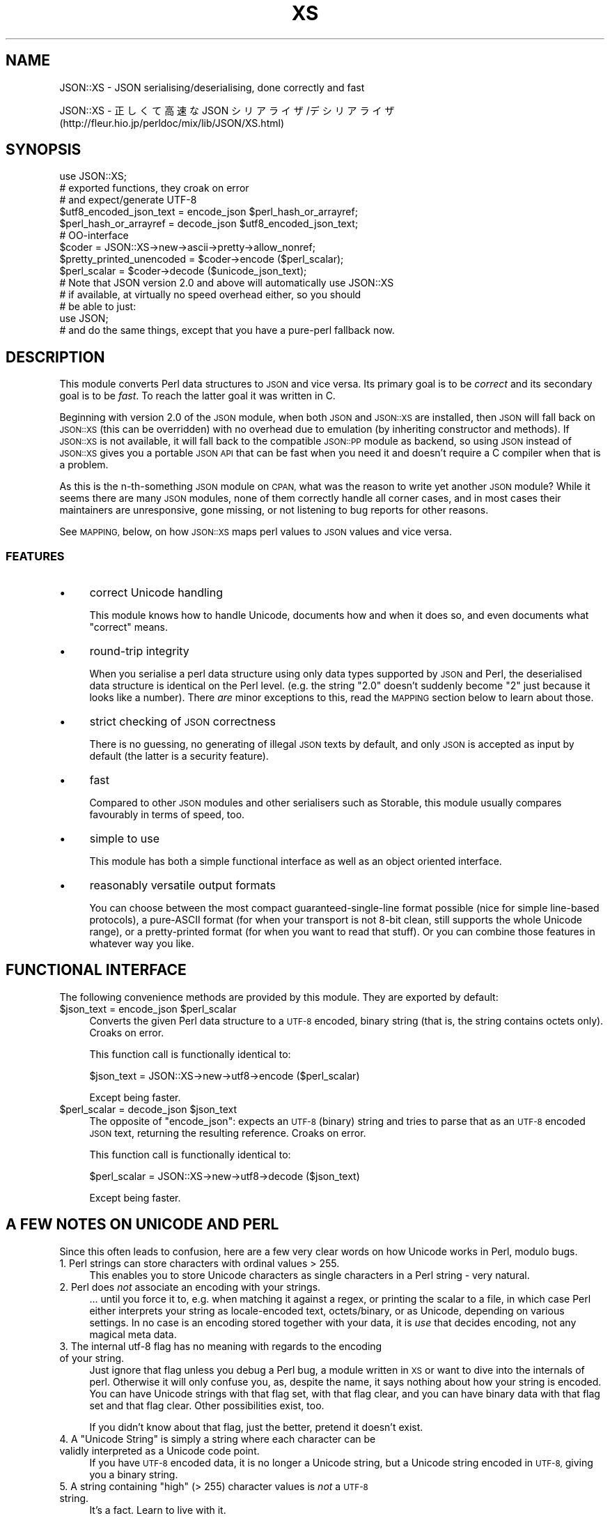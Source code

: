 .\" Automatically generated by Pod::Man 4.07 (Pod::Simple 3.32)
.\"
.\" Standard preamble:
.\" ========================================================================
.de Sp \" Vertical space (when we can't use .PP)
.if t .sp .5v
.if n .sp
..
.de Vb \" Begin verbatim text
.ft CW
.nf
.ne \\$1
..
.de Ve \" End verbatim text
.ft R
.fi
..
.\" Set up some character translations and predefined strings.  \*(-- will
.\" give an unbreakable dash, \*(PI will give pi, \*(L" will give a left
.\" double quote, and \*(R" will give a right double quote.  \*(C+ will
.\" give a nicer C++.  Capital omega is used to do unbreakable dashes and
.\" therefore won't be available.  \*(C` and \*(C' expand to `' in nroff,
.\" nothing in troff, for use with C<>.
.tr \(*W-
.ds C+ C\v'-.1v'\h'-1p'\s-2+\h'-1p'+\s0\v'.1v'\h'-1p'
.ie n \{\
.    ds -- \(*W-
.    ds PI pi
.    if (\n(.H=4u)&(1m=24u) .ds -- \(*W\h'-12u'\(*W\h'-12u'-\" diablo 10 pitch
.    if (\n(.H=4u)&(1m=20u) .ds -- \(*W\h'-12u'\(*W\h'-8u'-\"  diablo 12 pitch
.    ds L" ""
.    ds R" ""
.    ds C` ""
.    ds C' ""
'br\}
.el\{\
.    ds -- \|\(em\|
.    ds PI \(*p
.    ds L" ``
.    ds R" ''
.    ds C`
.    ds C'
'br\}
.\"
.\" Escape single quotes in literal strings from groff's Unicode transform.
.ie \n(.g .ds Aq \(aq
.el       .ds Aq '
.\"
.\" If the F register is >0, we'll generate index entries on stderr for
.\" titles (.TH), headers (.SH), subsections (.SS), items (.Ip), and index
.\" entries marked with X<> in POD.  Of course, you'll have to process the
.\" output yourself in some meaningful fashion.
.\"
.\" Avoid warning from groff about undefined register 'F'.
.de IX
..
.if !\nF .nr F 0
.if \nF>0 \{\
.    de IX
.    tm Index:\\$1\t\\n%\t"\\$2"
..
.    if !\nF==2 \{\
.        nr % 0
.        nr F 2
.    \}
.\}
.\" ========================================================================
.\"
.IX Title "XS 3pm"
.TH XS 3pm "2017-08-17" "perl v5.24.1" "User Contributed Perl Documentation"
.\" For nroff, turn off justification.  Always turn off hyphenation; it makes
.\" way too many mistakes in technical documents.
.if n .ad l
.nh
.SH "NAME"
JSON::XS \- JSON serialising/deserialising, done correctly and fast
.PP
JSON::XS \- 正しくて高速な JSON シリアライザ/デシリアライザ
           (http://fleur.hio.jp/perldoc/mix/lib/JSON/XS.html)
.SH "SYNOPSIS"
.IX Header "SYNOPSIS"
.Vb 1
\& use JSON::XS;
\&
\& # exported functions, they croak on error
\& # and expect/generate UTF\-8
\&
\& $utf8_encoded_json_text = encode_json $perl_hash_or_arrayref;
\& $perl_hash_or_arrayref  = decode_json $utf8_encoded_json_text;
\&
\& # OO\-interface
\&
\& $coder = JSON::XS\->new\->ascii\->pretty\->allow_nonref;
\& $pretty_printed_unencoded = $coder\->encode ($perl_scalar);
\& $perl_scalar = $coder\->decode ($unicode_json_text);
\&
\& # Note that JSON version 2.0 and above will automatically use JSON::XS
\& # if available, at virtually no speed overhead either, so you should
\& # be able to just:
\& 
\& use JSON;
\&
\& # and do the same things, except that you have a pure\-perl fallback now.
.Ve
.SH "DESCRIPTION"
.IX Header "DESCRIPTION"
This module converts Perl data structures to \s-1JSON\s0 and vice versa. Its
primary goal is to be \fIcorrect\fR and its secondary goal is to be
\&\fIfast\fR. To reach the latter goal it was written in C.
.PP
Beginning with version 2.0 of the \s-1JSON\s0 module, when both \s-1JSON\s0 and
\&\s-1JSON::XS\s0 are installed, then \s-1JSON\s0 will fall back on \s-1JSON::XS \s0(this can be
overridden) with no overhead due to emulation (by inheriting constructor
and methods). If \s-1JSON::XS\s0 is not available, it will fall back to the
compatible \s-1JSON::PP\s0 module as backend, so using \s-1JSON\s0 instead of \s-1JSON::XS\s0
gives you a portable \s-1JSON API\s0 that can be fast when you need it and
doesn't require a C compiler when that is a problem.
.PP
As this is the n\-th-something \s-1JSON\s0 module on \s-1CPAN,\s0 what was the reason
to write yet another \s-1JSON\s0 module? While it seems there are many \s-1JSON\s0
modules, none of them correctly handle all corner cases, and in most cases
their maintainers are unresponsive, gone missing, or not listening to bug
reports for other reasons.
.PP
See \s-1MAPPING,\s0 below, on how \s-1JSON::XS\s0 maps perl values to \s-1JSON\s0 values and
vice versa.
.SS "\s-1FEATURES\s0"
.IX Subsection "FEATURES"
.IP "\(bu" 4
correct Unicode handling
.Sp
This module knows how to handle Unicode, documents how and when it does
so, and even documents what \*(L"correct\*(R" means.
.IP "\(bu" 4
round-trip integrity
.Sp
When you serialise a perl data structure using only data types supported
by \s-1JSON\s0 and Perl, the deserialised data structure is identical on the Perl
level. (e.g. the string \*(L"2.0\*(R" doesn't suddenly become \*(L"2\*(R" just because
it looks like a number). There \fIare\fR minor exceptions to this, read the
\&\s-1MAPPING\s0 section below to learn about those.
.IP "\(bu" 4
strict checking of \s-1JSON\s0 correctness
.Sp
There is no guessing, no generating of illegal \s-1JSON\s0 texts by default,
and only \s-1JSON\s0 is accepted as input by default (the latter is a security
feature).
.IP "\(bu" 4
fast
.Sp
Compared to other \s-1JSON\s0 modules and other serialisers such as Storable,
this module usually compares favourably in terms of speed, too.
.IP "\(bu" 4
simple to use
.Sp
This module has both a simple functional interface as well as an object
oriented interface.
.IP "\(bu" 4
reasonably versatile output formats
.Sp
You can choose between the most compact guaranteed-single-line format
possible (nice for simple line-based protocols), a pure-ASCII format
(for when your transport is not 8\-bit clean, still supports the whole
Unicode range), or a pretty-printed format (for when you want to read that
stuff). Or you can combine those features in whatever way you like.
.SH "FUNCTIONAL INTERFACE"
.IX Header "FUNCTIONAL INTERFACE"
The following convenience methods are provided by this module. They are
exported by default:
.ie n .IP "$json_text = encode_json $perl_scalar" 4
.el .IP "\f(CW$json_text\fR = encode_json \f(CW$perl_scalar\fR" 4
.IX Item "$json_text = encode_json $perl_scalar"
Converts the given Perl data structure to a \s-1UTF\-8\s0 encoded, binary string
(that is, the string contains octets only). Croaks on error.
.Sp
This function call is functionally identical to:
.Sp
.Vb 1
\&   $json_text = JSON::XS\->new\->utf8\->encode ($perl_scalar)
.Ve
.Sp
Except being faster.
.ie n .IP "$perl_scalar = decode_json $json_text" 4
.el .IP "\f(CW$perl_scalar\fR = decode_json \f(CW$json_text\fR" 4
.IX Item "$perl_scalar = decode_json $json_text"
The opposite of \f(CW\*(C`encode_json\*(C'\fR: expects an \s-1UTF\-8 \s0(binary) string and tries
to parse that as an \s-1UTF\-8\s0 encoded \s-1JSON\s0 text, returning the resulting
reference. Croaks on error.
.Sp
This function call is functionally identical to:
.Sp
.Vb 1
\&   $perl_scalar = JSON::XS\->new\->utf8\->decode ($json_text)
.Ve
.Sp
Except being faster.
.SH "A FEW NOTES ON UNICODE AND PERL"
.IX Header "A FEW NOTES ON UNICODE AND PERL"
Since this often leads to confusion, here are a few very clear words on
how Unicode works in Perl, modulo bugs.
.IP "1. Perl strings can store characters with ordinal values > 255." 4
.IX Item "1. Perl strings can store characters with ordinal values > 255."
This enables you to store Unicode characters as single characters in a
Perl string \- very natural.
.IP "2. Perl does \fInot\fR associate an encoding with your strings." 4
.IX Item "2. Perl does not associate an encoding with your strings."
\&... until you force it to, e.g. when matching it against a regex, or
printing the scalar to a file, in which case Perl either interprets your
string as locale-encoded text, octets/binary, or as Unicode, depending
on various settings. In no case is an encoding stored together with your
data, it is \fIuse\fR that decides encoding, not any magical meta data.
.IP "3. The internal utf\-8 flag has no meaning with regards to the encoding of your string." 4
.IX Item "3. The internal utf-8 flag has no meaning with regards to the encoding of your string."
Just ignore that flag unless you debug a Perl bug, a module written in
\&\s-1XS\s0 or want to dive into the internals of perl. Otherwise it will only
confuse you, as, despite the name, it says nothing about how your string
is encoded. You can have Unicode strings with that flag set, with that
flag clear, and you can have binary data with that flag set and that flag
clear. Other possibilities exist, too.
.Sp
If you didn't know about that flag, just the better, pretend it doesn't
exist.
.ie n .IP "4. A ""Unicode String"" is simply a string where each character can be validly interpreted as a Unicode code point." 4
.el .IP "4. A ``Unicode String'' is simply a string where each character can be validly interpreted as a Unicode code point." 4
.IX Item "4. A Unicode String is simply a string where each character can be validly interpreted as a Unicode code point."
If you have \s-1UTF\-8\s0 encoded data, it is no longer a Unicode string, but a
Unicode string encoded in \s-1UTF\-8,\s0 giving you a binary string.
.ie n .IP "5. A string containing ""high"" (> 255) character values is \fInot\fR a \s-1UTF\-8\s0 string." 4
.el .IP "5. A string containing ``high'' (> 255) character values is \fInot\fR a \s-1UTF\-8\s0 string." 4
.IX Item "5. A string containing high (> 255) character values is not a UTF-8 string."
It's a fact. Learn to live with it.
.PP
I hope this helps :)
.SH "OBJECT-ORIENTED INTERFACE"
.IX Header "OBJECT-ORIENTED INTERFACE"
The object oriented interface lets you configure your own encoding or
decoding style, within the limits of supported formats.
.ie n .IP "$json = new \s-1JSON::XS\s0" 4
.el .IP "\f(CW$json\fR = new \s-1JSON::XS\s0" 4
.IX Item "$json = new JSON::XS"
Creates a new \s-1JSON::XS\s0 object that can be used to de/encode \s-1JSON\s0
strings. All boolean flags described below are by default \fIdisabled\fR.
.Sp
The mutators for flags all return the \s-1JSON\s0 object again and thus calls can
be chained:
.Sp
.Vb 2
\&   my $json = JSON::XS\->new\->utf8\->space_after\->encode ({a => [1,2]})
\&   => {"a": [1, 2]}
.Ve
.ie n .IP "$json = $json\->ascii ([$enable])" 4
.el .IP "\f(CW$json\fR = \f(CW$json\fR\->ascii ([$enable])" 4
.IX Item "$json = $json->ascii ([$enable])"
.PD 0
.ie n .IP "$enabled = $json\->get_ascii" 4
.el .IP "\f(CW$enabled\fR = \f(CW$json\fR\->get_ascii" 4
.IX Item "$enabled = $json->get_ascii"
.PD
If \f(CW$enable\fR is true (or missing), then the \f(CW\*(C`encode\*(C'\fR method will not
generate characters outside the code range \f(CW0..127\fR (which is \s-1ASCII\s0). Any
Unicode characters outside that range will be escaped using either a
single \euXXXX (\s-1BMP\s0 characters) or a double \euHHHH\euLLLLL escape sequence,
as per \s-1RFC4627.\s0 The resulting encoded \s-1JSON\s0 text can be treated as a native
Unicode string, an ascii-encoded, latin1\-encoded or \s-1UTF\-8\s0 encoded string,
or any other superset of \s-1ASCII.\s0
.Sp
If \f(CW$enable\fR is false, then the \f(CW\*(C`encode\*(C'\fR method will not escape Unicode
characters unless required by the \s-1JSON\s0 syntax or other flags. This results
in a faster and more compact format.
.Sp
See also the section \fI\s-1ENCODING/CODESET FLAG NOTES\s0\fR later in this
document.
.Sp
The main use for this flag is to produce \s-1JSON\s0 texts that can be
transmitted over a 7\-bit channel, as the encoded \s-1JSON\s0 texts will not
contain any 8 bit characters.
.Sp
.Vb 2
\&  JSON::XS\->new\->ascii (1)\->encode ([chr 0x10401])
\&  => ["\eud801\eudc01"]
.Ve
.ie n .IP "$json = $json\->latin1 ([$enable])" 4
.el .IP "\f(CW$json\fR = \f(CW$json\fR\->latin1 ([$enable])" 4
.IX Item "$json = $json->latin1 ([$enable])"
.PD 0
.ie n .IP "$enabled = $json\->get_latin1" 4
.el .IP "\f(CW$enabled\fR = \f(CW$json\fR\->get_latin1" 4
.IX Item "$enabled = $json->get_latin1"
.PD
If \f(CW$enable\fR is true (or missing), then the \f(CW\*(C`encode\*(C'\fR method will encode
the resulting \s-1JSON\s0 text as latin1 (or iso\-8859\-1), escaping any characters
outside the code range \f(CW0..255\fR. The resulting string can be treated as a
latin1\-encoded \s-1JSON\s0 text or a native Unicode string. The \f(CW\*(C`decode\*(C'\fR method
will not be affected in any way by this flag, as \f(CW\*(C`decode\*(C'\fR by default
expects Unicode, which is a strict superset of latin1.
.Sp
If \f(CW$enable\fR is false, then the \f(CW\*(C`encode\*(C'\fR method will not escape Unicode
characters unless required by the \s-1JSON\s0 syntax or other flags.
.Sp
See also the section \fI\s-1ENCODING/CODESET FLAG NOTES\s0\fR later in this
document.
.Sp
The main use for this flag is efficiently encoding binary data as \s-1JSON\s0
text, as most octets will not be escaped, resulting in a smaller encoded
size. The disadvantage is that the resulting \s-1JSON\s0 text is encoded
in latin1 (and must correctly be treated as such when storing and
transferring), a rare encoding for \s-1JSON.\s0 It is therefore most useful when
you want to store data structures known to contain binary data efficiently
in files or databases, not when talking to other \s-1JSON\s0 encoders/decoders.
.Sp
.Vb 2
\&  JSON::XS\->new\->latin1\->encode (["\ex{89}\ex{abc}"]
\&  => ["\ex{89}\e\eu0abc"]    # (perl syntax, U+abc escaped, U+89 not)
.Ve
.ie n .IP "$json = $json\->utf8 ([$enable])" 4
.el .IP "\f(CW$json\fR = \f(CW$json\fR\->utf8 ([$enable])" 4
.IX Item "$json = $json->utf8 ([$enable])"
.PD 0
.ie n .IP "$enabled = $json\->get_utf8" 4
.el .IP "\f(CW$enabled\fR = \f(CW$json\fR\->get_utf8" 4
.IX Item "$enabled = $json->get_utf8"
.PD
If \f(CW$enable\fR is true (or missing), then the \f(CW\*(C`encode\*(C'\fR method will encode
the \s-1JSON\s0 result into \s-1UTF\-8,\s0 as required by many protocols, while the
\&\f(CW\*(C`decode\*(C'\fR method expects to be handled an UTF\-8\-encoded string.  Please
note that UTF\-8\-encoded strings do not contain any characters outside the
range \f(CW0..255\fR, they are thus useful for bytewise/binary I/O. In future
versions, enabling this option might enable autodetection of the \s-1UTF\-16\s0
and \s-1UTF\-32\s0 encoding families, as described in \s-1RFC4627.\s0
.Sp
If \f(CW$enable\fR is false, then the \f(CW\*(C`encode\*(C'\fR method will return the \s-1JSON\s0
string as a (non-encoded) Unicode string, while \f(CW\*(C`decode\*(C'\fR expects thus a
Unicode string.  Any decoding or encoding (e.g. to \s-1UTF\-8\s0 or \s-1UTF\-16\s0) needs
to be done yourself, e.g. using the Encode module.
.Sp
See also the section \fI\s-1ENCODING/CODESET FLAG NOTES\s0\fR later in this
document.
.Sp
Example, output UTF\-16BE\-encoded \s-1JSON:\s0
.Sp
.Vb 2
\&  use Encode;
\&  $jsontext = encode "UTF\-16BE", JSON::XS\->new\->encode ($object);
.Ve
.Sp
Example, decode UTF\-32LE\-encoded \s-1JSON:\s0
.Sp
.Vb 2
\&  use Encode;
\&  $object = JSON::XS\->new\->decode (decode "UTF\-32LE", $jsontext);
.Ve
.ie n .IP "$json = $json\->pretty ([$enable])" 4
.el .IP "\f(CW$json\fR = \f(CW$json\fR\->pretty ([$enable])" 4
.IX Item "$json = $json->pretty ([$enable])"
This enables (or disables) all of the \f(CW\*(C`indent\*(C'\fR, \f(CW\*(C`space_before\*(C'\fR and
\&\f(CW\*(C`space_after\*(C'\fR (and in the future possibly more) flags in one call to
generate the most readable (or most compact) form possible.
.Sp
Example, pretty-print some simple structure:
.Sp
.Vb 8
\&   my $json = JSON::XS\->new\->pretty(1)\->encode ({a => [1,2]})
\&   =>
\&   {
\&      "a" : [
\&         1,
\&         2
\&      ]
\&   }
.Ve
.ie n .IP "$json = $json\->indent ([$enable])" 4
.el .IP "\f(CW$json\fR = \f(CW$json\fR\->indent ([$enable])" 4
.IX Item "$json = $json->indent ([$enable])"
.PD 0
.ie n .IP "$enabled = $json\->get_indent" 4
.el .IP "\f(CW$enabled\fR = \f(CW$json\fR\->get_indent" 4
.IX Item "$enabled = $json->get_indent"
.PD
If \f(CW$enable\fR is true (or missing), then the \f(CW\*(C`encode\*(C'\fR method will use a multiline
format as output, putting every array member or object/hash key-value pair
into its own line, indenting them properly.
.Sp
If \f(CW$enable\fR is false, no newlines or indenting will be produced, and the
resulting \s-1JSON\s0 text is guaranteed not to contain any \f(CW\*(C`newlines\*(C'\fR.
.Sp
This setting has no effect when decoding \s-1JSON\s0 texts.
.ie n .IP "$json = $json\->space_before ([$enable])" 4
.el .IP "\f(CW$json\fR = \f(CW$json\fR\->space_before ([$enable])" 4
.IX Item "$json = $json->space_before ([$enable])"
.PD 0
.ie n .IP "$enabled = $json\->get_space_before" 4
.el .IP "\f(CW$enabled\fR = \f(CW$json\fR\->get_space_before" 4
.IX Item "$enabled = $json->get_space_before"
.PD
If \f(CW$enable\fR is true (or missing), then the \f(CW\*(C`encode\*(C'\fR method will add an extra
optional space before the \f(CW\*(C`:\*(C'\fR separating keys from values in \s-1JSON\s0 objects.
.Sp
If \f(CW$enable\fR is false, then the \f(CW\*(C`encode\*(C'\fR method will not add any extra
space at those places.
.Sp
This setting has no effect when decoding \s-1JSON\s0 texts. You will also
most likely combine this setting with \f(CW\*(C`space_after\*(C'\fR.
.Sp
Example, space_before enabled, space_after and indent disabled:
.Sp
.Vb 1
\&   {"key" :"value"}
.Ve
.ie n .IP "$json = $json\->space_after ([$enable])" 4
.el .IP "\f(CW$json\fR = \f(CW$json\fR\->space_after ([$enable])" 4
.IX Item "$json = $json->space_after ([$enable])"
.PD 0
.ie n .IP "$enabled = $json\->get_space_after" 4
.el .IP "\f(CW$enabled\fR = \f(CW$json\fR\->get_space_after" 4
.IX Item "$enabled = $json->get_space_after"
.PD
If \f(CW$enable\fR is true (or missing), then the \f(CW\*(C`encode\*(C'\fR method will add an extra
optional space after the \f(CW\*(C`:\*(C'\fR separating keys from values in \s-1JSON\s0 objects
and extra whitespace after the \f(CW\*(C`,\*(C'\fR separating key-value pairs and array
members.
.Sp
If \f(CW$enable\fR is false, then the \f(CW\*(C`encode\*(C'\fR method will not add any extra
space at those places.
.Sp
This setting has no effect when decoding \s-1JSON\s0 texts.
.Sp
Example, space_before and indent disabled, space_after enabled:
.Sp
.Vb 1
\&   {"key": "value"}
.Ve
.ie n .IP "$json = $json\->relaxed ([$enable])" 4
.el .IP "\f(CW$json\fR = \f(CW$json\fR\->relaxed ([$enable])" 4
.IX Item "$json = $json->relaxed ([$enable])"
.PD 0
.ie n .IP "$enabled = $json\->get_relaxed" 4
.el .IP "\f(CW$enabled\fR = \f(CW$json\fR\->get_relaxed" 4
.IX Item "$enabled = $json->get_relaxed"
.PD
If \f(CW$enable\fR is true (or missing), then \f(CW\*(C`decode\*(C'\fR will accept some
extensions to normal \s-1JSON\s0 syntax (see below). \f(CW\*(C`encode\*(C'\fR will not be
affected in anyway. \fIBe aware that this option makes you accept invalid
\&\s-1JSON\s0 texts as if they were valid!\fR. I suggest only to use this option to
parse application-specific files written by humans (configuration files,
resource files etc.)
.Sp
If \f(CW$enable\fR is false (the default), then \f(CW\*(C`decode\*(C'\fR will only accept
valid \s-1JSON\s0 texts.
.Sp
Currently accepted extensions are:
.RS 4
.IP "\(bu" 4
list items can have an end-comma
.Sp
\&\s-1JSON \s0\fIseparates\fR array elements and key-value pairs with commas. This
can be annoying if you write \s-1JSON\s0 texts manually and want to be able to
quickly append elements, so this extension accepts comma at the end of
such items not just between them:
.Sp
.Vb 8
\&   [
\&      1,
\&      2, <\- this comma not normally allowed
\&   ]
\&   {
\&      "k1": "v1",
\&      "k2": "v2", <\- this comma not normally allowed
\&   }
.Ve
.IP "\(bu" 4
shell-style '#'\-comments
.Sp
Whenever \s-1JSON\s0 allows whitespace, shell-style comments are additionally
allowed. They are terminated by the first carriage-return or line-feed
character, after which more white-space and comments are allowed.
.Sp
.Vb 4
\&  [
\&     1, # this comment not allowed in JSON
\&        # neither this one...
\&  ]
.Ve
.IP "\(bu" 4
literal \s-1ASCII TAB\s0 characters in strings
.Sp
Literal \s-1ASCII TAB\s0 characters are now allowed in strings (and treated as
\&\f(CW\*(C`\et\*(C'\fR).
.Sp
.Vb 4
\&  [
\&     "Hello\etWorld",
\&     "Hello<TAB>World", # literal <TAB> would not normally be allowed
\&  ]
.Ve
.RE
.RS 4
.RE
.ie n .IP "$json = $json\->canonical ([$enable])" 4
.el .IP "\f(CW$json\fR = \f(CW$json\fR\->canonical ([$enable])" 4
.IX Item "$json = $json->canonical ([$enable])"
.PD 0
.ie n .IP "$enabled = $json\->get_canonical" 4
.el .IP "\f(CW$enabled\fR = \f(CW$json\fR\->get_canonical" 4
.IX Item "$enabled = $json->get_canonical"
.PD
If \f(CW$enable\fR is true (or missing), then the \f(CW\*(C`encode\*(C'\fR method will output \s-1JSON\s0 objects
by sorting their keys. This is adding a comparatively high overhead.
.Sp
If \f(CW$enable\fR is false, then the \f(CW\*(C`encode\*(C'\fR method will output key-value
pairs in the order Perl stores them (which will likely change between runs
of the same script, and can change even within the same run from 5.18
onwards).
.Sp
This option is useful if you want the same data structure to be encoded as
the same \s-1JSON\s0 text (given the same overall settings). If it is disabled,
the same hash might be encoded differently even if contains the same data,
as key-value pairs have no inherent ordering in Perl.
.Sp
This setting has no effect when decoding \s-1JSON\s0 texts.
.Sp
This setting has currently no effect on tied hashes.
.ie n .IP "$json = $json\->allow_nonref ([$enable])" 4
.el .IP "\f(CW$json\fR = \f(CW$json\fR\->allow_nonref ([$enable])" 4
.IX Item "$json = $json->allow_nonref ([$enable])"
.PD 0
.ie n .IP "$enabled = $json\->get_allow_nonref" 4
.el .IP "\f(CW$enabled\fR = \f(CW$json\fR\->get_allow_nonref" 4
.IX Item "$enabled = $json->get_allow_nonref"
.PD
If \f(CW$enable\fR is true (or missing), then the \f(CW\*(C`encode\*(C'\fR method can convert a
non-reference into its corresponding string, number or null \s-1JSON\s0 value,
which is an extension to \s-1RFC4627.\s0 Likewise, \f(CW\*(C`decode\*(C'\fR will accept those \s-1JSON\s0
values instead of croaking.
.Sp
If \f(CW$enable\fR is false, then the \f(CW\*(C`encode\*(C'\fR method will croak if it isn't
passed an arrayref or hashref, as \s-1JSON\s0 texts must either be an object
or array. Likewise, \f(CW\*(C`decode\*(C'\fR will croak if given something that is not a
\&\s-1JSON\s0 object or array.
.Sp
Example, encode a Perl scalar as \s-1JSON\s0 value with enabled \f(CW\*(C`allow_nonref\*(C'\fR,
resulting in an invalid \s-1JSON\s0 text:
.Sp
.Vb 2
\&   JSON::XS\->new\->allow_nonref\->encode ("Hello, World!")
\&   => "Hello, World!"
.Ve
.ie n .IP "$json = $json\->allow_unknown ([$enable])" 4
.el .IP "\f(CW$json\fR = \f(CW$json\fR\->allow_unknown ([$enable])" 4
.IX Item "$json = $json->allow_unknown ([$enable])"
.PD 0
.ie n .IP "$enabled = $json\->get_allow_unknown" 4
.el .IP "\f(CW$enabled\fR = \f(CW$json\fR\->get_allow_unknown" 4
.IX Item "$enabled = $json->get_allow_unknown"
.PD
If \f(CW$enable\fR is true (or missing), then \f(CW\*(C`encode\*(C'\fR will \fInot\fR throw an
exception when it encounters values it cannot represent in \s-1JSON \s0(for
example, filehandles) but instead will encode a \s-1JSON \s0\f(CW\*(C`null\*(C'\fR value. Note
that blessed objects are not included here and are handled separately by
c<allow_nonref>.
.Sp
If \f(CW$enable\fR is false (the default), then \f(CW\*(C`encode\*(C'\fR will throw an
exception when it encounters anything it cannot encode as \s-1JSON.\s0
.Sp
This option does not affect \f(CW\*(C`decode\*(C'\fR in any way, and it is recommended to
leave it off unless you know your communications partner.
.ie n .IP "$json = $json\->allow_blessed ([$enable])" 4
.el .IP "\f(CW$json\fR = \f(CW$json\fR\->allow_blessed ([$enable])" 4
.IX Item "$json = $json->allow_blessed ([$enable])"
.PD 0
.ie n .IP "$enabled = $json\->get_allow_blessed" 4
.el .IP "\f(CW$enabled\fR = \f(CW$json\fR\->get_allow_blessed" 4
.IX Item "$enabled = $json->get_allow_blessed"
.PD
See \*(L"\s-1OBJECT SERIALISATION\*(R"\s0 for details.
.Sp
If \f(CW$enable\fR is true (or missing), then the \f(CW\*(C`encode\*(C'\fR method will not
barf when it encounters a blessed reference that it cannot convert
otherwise. Instead, a \s-1JSON \s0\f(CW\*(C`null\*(C'\fR value is encoded instead of the object.
.Sp
If \f(CW$enable\fR is false (the default), then \f(CW\*(C`encode\*(C'\fR will throw an
exception when it encounters a blessed object that it cannot convert
otherwise.
.Sp
This setting has no effect on \f(CW\*(C`decode\*(C'\fR.
.ie n .IP "$json = $json\->convert_blessed ([$enable])" 4
.el .IP "\f(CW$json\fR = \f(CW$json\fR\->convert_blessed ([$enable])" 4
.IX Item "$json = $json->convert_blessed ([$enable])"
.PD 0
.ie n .IP "$enabled = $json\->get_convert_blessed" 4
.el .IP "\f(CW$enabled\fR = \f(CW$json\fR\->get_convert_blessed" 4
.IX Item "$enabled = $json->get_convert_blessed"
.PD
See \*(L"\s-1OBJECT SERIALISATION\*(R"\s0 for details.
.Sp
If \f(CW$enable\fR is true (or missing), then \f(CW\*(C`encode\*(C'\fR, upon encountering a
blessed object, will check for the availability of the \f(CW\*(C`TO_JSON\*(C'\fR method
on the object's class. If found, it will be called in scalar context and
the resulting scalar will be encoded instead of the object.
.Sp
The \f(CW\*(C`TO_JSON\*(C'\fR method may safely call die if it wants. If \f(CW\*(C`TO_JSON\*(C'\fR
returns other blessed objects, those will be handled in the same
way. \f(CW\*(C`TO_JSON\*(C'\fR must take care of not causing an endless recursion cycle
(== crash) in this case. The name of \f(CW\*(C`TO_JSON\*(C'\fR was chosen because other
methods called by the Perl core (== not by the user of the object) are
usually in upper case letters and to avoid collisions with any \f(CW\*(C`to_json\*(C'\fR
function or method.
.Sp
If \f(CW$enable\fR is false (the default), then \f(CW\*(C`encode\*(C'\fR will not consider
this type of conversion.
.Sp
This setting has no effect on \f(CW\*(C`decode\*(C'\fR.
.ie n .IP "$json = $json\->allow_tags ([$enable])" 4
.el .IP "\f(CW$json\fR = \f(CW$json\fR\->allow_tags ([$enable])" 4
.IX Item "$json = $json->allow_tags ([$enable])"
.PD 0
.ie n .IP "$enabled = $json\->allow_tags" 4
.el .IP "\f(CW$enabled\fR = \f(CW$json\fR\->allow_tags" 4
.IX Item "$enabled = $json->allow_tags"
.PD
See \*(L"\s-1OBJECT SERIALISATION\*(R"\s0 for details.
.Sp
If \f(CW$enable\fR is true (or missing), then \f(CW\*(C`encode\*(C'\fR, upon encountering a
blessed object, will check for the availability of the \f(CW\*(C`FREEZE\*(C'\fR method on
the object's class. If found, it will be used to serialise the object into
a nonstandard tagged \s-1JSON\s0 value (that \s-1JSON\s0 decoders cannot decode).
.Sp
It also causes \f(CW\*(C`decode\*(C'\fR to parse such tagged \s-1JSON\s0 values and deserialise
them via a call to the \f(CW\*(C`THAW\*(C'\fR method.
.Sp
If \f(CW$enable\fR is false (the default), then \f(CW\*(C`encode\*(C'\fR will not consider
this type of conversion, and tagged \s-1JSON\s0 values will cause a parse error
in \f(CW\*(C`decode\*(C'\fR, as if tags were not part of the grammar.
.ie n .IP "$json = $json\->filter_json_object ([$coderef\->($hashref)])" 4
.el .IP "\f(CW$json\fR = \f(CW$json\fR\->filter_json_object ([$coderef\->($hashref)])" 4
.IX Item "$json = $json->filter_json_object ([$coderef->($hashref)])"
When \f(CW$coderef\fR is specified, it will be called from \f(CW\*(C`decode\*(C'\fR each
time it decodes a \s-1JSON\s0 object. The only argument is a reference to the
newly-created hash. If the code references returns a single scalar (which
need not be a reference), this value (i.e. a copy of that scalar to avoid
aliasing) is inserted into the deserialised data structure. If it returns
an empty list (\s-1NOTE: \s0\fInot\fR \f(CW\*(C`undef\*(C'\fR, which is a valid scalar), the
original deserialised hash will be inserted. This setting can slow down
decoding considerably.
.Sp
When \f(CW$coderef\fR is omitted or undefined, any existing callback will
be removed and \f(CW\*(C`decode\*(C'\fR will not change the deserialised hash in any
way.
.Sp
Example, convert all \s-1JSON\s0 objects into the integer 5:
.Sp
.Vb 6
\&   my $js = JSON::XS\->new\->filter_json_object (sub { 5 });
\&   # returns [5]
\&   $js\->decode (\*(Aq[{}]\*(Aq)
\&   # throw an exception because allow_nonref is not enabled
\&   # so a lone 5 is not allowed.
\&   $js\->decode (\*(Aq{"a":1, "b":2}\*(Aq);
.Ve
.ie n .IP "$json = $json\->filter_json_single_key_object ($key [=> $coderef\->($value)])" 4
.el .IP "\f(CW$json\fR = \f(CW$json\fR\->filter_json_single_key_object ($key [=> \f(CW$coderef\fR\->($value)])" 4
.IX Item "$json = $json->filter_json_single_key_object ($key [=> $coderef->($value)])"
Works remotely similar to \f(CW\*(C`filter_json_object\*(C'\fR, but is only called for
\&\s-1JSON\s0 objects having a single key named \f(CW$key\fR.
.Sp
This \f(CW$coderef\fR is called before the one specified via
\&\f(CW\*(C`filter_json_object\*(C'\fR, if any. It gets passed the single value in the \s-1JSON\s0
object. If it returns a single value, it will be inserted into the data
structure. If it returns nothing (not even \f(CW\*(C`undef\*(C'\fR but the empty list),
the callback from \f(CW\*(C`filter_json_object\*(C'\fR will be called next, as if no
single-key callback were specified.
.Sp
If \f(CW$coderef\fR is omitted or undefined, the corresponding callback will be
disabled. There can only ever be one callback for a given key.
.Sp
As this callback gets called less often then the \f(CW\*(C`filter_json_object\*(C'\fR
one, decoding speed will not usually suffer as much. Therefore, single-key
objects make excellent targets to serialise Perl objects into, especially
as single-key \s-1JSON\s0 objects are as close to the type-tagged value concept
as \s-1JSON\s0 gets (it's basically an \s-1ID/VALUE\s0 tuple). Of course, \s-1JSON\s0 does not
support this in any way, so you need to make sure your data never looks
like a serialised Perl hash.
.Sp
Typical names for the single object key are \f(CW\*(C`_\|_class_whatever_\|_\*(C'\fR, or
\&\f(CW\*(C`$_\|_dollars_are_rarely_used_\|_$\*(C'\fR or \f(CW\*(C`}ugly_brace_placement\*(C'\fR, or even
things like \f(CW\*(C`_\|_class_md5sum(classname)_\|_\*(C'\fR, to reduce the risk of clashing
with real hashes.
.Sp
Example, decode \s-1JSON\s0 objects of the form \f(CW\*(C`{ "_\|_widget_\|_" => <id> }\*(C'\fR
into the corresponding \f(CW$WIDGET{<id>}\fR object:
.Sp
.Vb 7
\&   # return whatever is in $WIDGET{5}:
\&   JSON::XS
\&      \->new
\&      \->filter_json_single_key_object (_\|_widget_\|_ => sub {
\&            $WIDGET{ $_[0] }
\&         })
\&      \->decode (\*(Aq{"_\|_widget_\|_": 5\*(Aq)
\&
\&   # this can be used with a TO_JSON method in some "widget" class
\&   # for serialisation to json:
\&   sub WidgetBase::TO_JSON {
\&      my ($self) = @_;
\&
\&      unless ($self\->{id}) {
\&         $self\->{id} = ..get..some..id..;
\&         $WIDGET{$self\->{id}} = $self;
\&      }
\&
\&      { _\|_widget_\|_ => $self\->{id} }
\&   }
.Ve
.ie n .IP "$json = $json\->shrink ([$enable])" 4
.el .IP "\f(CW$json\fR = \f(CW$json\fR\->shrink ([$enable])" 4
.IX Item "$json = $json->shrink ([$enable])"
.PD 0
.ie n .IP "$enabled = $json\->get_shrink" 4
.el .IP "\f(CW$enabled\fR = \f(CW$json\fR\->get_shrink" 4
.IX Item "$enabled = $json->get_shrink"
.PD
Perl usually over-allocates memory a bit when allocating space for
strings. This flag optionally resizes strings generated by either
\&\f(CW\*(C`encode\*(C'\fR or \f(CW\*(C`decode\*(C'\fR to their minimum size possible. This can save
memory when your \s-1JSON\s0 texts are either very very long or you have many
short strings. It will also try to downgrade any strings to octet-form
if possible: perl stores strings internally either in an encoding called
UTF-X or in octet-form. The latter cannot store everything but uses less
space in general (and some buggy Perl or C code might even rely on that
internal representation being used).
.Sp
The actual definition of what shrink does might change in future versions,
but it will always try to save space at the expense of time.
.Sp
If \f(CW$enable\fR is true (or missing), the string returned by \f(CW\*(C`encode\*(C'\fR will
be shrunk-to-fit, while all strings generated by \f(CW\*(C`decode\*(C'\fR will also be
shrunk-to-fit.
.Sp
If \f(CW$enable\fR is false, then the normal perl allocation algorithms are used.
If you work with your data, then this is likely to be faster.
.Sp
In the future, this setting might control other things, such as converting
strings that look like integers or floats into integers or floats
internally (there is no difference on the Perl level), saving space.
.ie n .IP "$json = $json\->max_depth ([$maximum_nesting_depth])" 4
.el .IP "\f(CW$json\fR = \f(CW$json\fR\->max_depth ([$maximum_nesting_depth])" 4
.IX Item "$json = $json->max_depth ([$maximum_nesting_depth])"
.PD 0
.ie n .IP "$max_depth = $json\->get_max_depth" 4
.el .IP "\f(CW$max_depth\fR = \f(CW$json\fR\->get_max_depth" 4
.IX Item "$max_depth = $json->get_max_depth"
.PD
Sets the maximum nesting level (default \f(CW512\fR) accepted while encoding
or decoding. If a higher nesting level is detected in \s-1JSON\s0 text or a Perl
data structure, then the encoder and decoder will stop and croak at that
point.
.Sp
Nesting level is defined by number of hash\- or arrayrefs that the encoder
needs to traverse to reach a given point or the number of \f(CW\*(C`{\*(C'\fR or \f(CW\*(C`[\*(C'\fR
characters without their matching closing parenthesis crossed to reach a
given character in a string.
.Sp
Setting the maximum depth to one disallows any nesting, so that ensures
that the object is only a single hash/object or array.
.Sp
If no argument is given, the highest possible setting will be used, which
is rarely useful.
.Sp
Note that nesting is implemented by recursion in C. The default value has
been chosen to be as large as typical operating systems allow without
crashing.
.Sp
See \s-1SECURITY CONSIDERATIONS,\s0 below, for more info on why this is useful.
.ie n .IP "$json = $json\->max_size ([$maximum_string_size])" 4
.el .IP "\f(CW$json\fR = \f(CW$json\fR\->max_size ([$maximum_string_size])" 4
.IX Item "$json = $json->max_size ([$maximum_string_size])"
.PD 0
.ie n .IP "$max_size = $json\->get_max_size" 4
.el .IP "\f(CW$max_size\fR = \f(CW$json\fR\->get_max_size" 4
.IX Item "$max_size = $json->get_max_size"
.PD
Set the maximum length a \s-1JSON\s0 text may have (in bytes) where decoding is
being attempted. The default is \f(CW0\fR, meaning no limit. When \f(CW\*(C`decode\*(C'\fR
is called on a string that is longer then this many bytes, it will not
attempt to decode the string but throw an exception. This setting has no
effect on \f(CW\*(C`encode\*(C'\fR (yet).
.Sp
If no argument is given, the limit check will be deactivated (same as when
\&\f(CW0\fR is specified).
.Sp
See \s-1SECURITY CONSIDERATIONS,\s0 below, for more info on why this is useful.
.ie n .IP "$json_text = $json\->encode ($perl_scalar)" 4
.el .IP "\f(CW$json_text\fR = \f(CW$json\fR\->encode ($perl_scalar)" 4
.IX Item "$json_text = $json->encode ($perl_scalar)"
Converts the given Perl value or data structure to its \s-1JSON\s0
representation. Croaks on error.
.ie n .IP "$perl_scalar = $json\->decode ($json_text)" 4
.el .IP "\f(CW$perl_scalar\fR = \f(CW$json\fR\->decode ($json_text)" 4
.IX Item "$perl_scalar = $json->decode ($json_text)"
The opposite of \f(CW\*(C`encode\*(C'\fR: expects a \s-1JSON\s0 text and tries to parse it,
returning the resulting simple scalar or reference. Croaks on error.
.ie n .IP "($perl_scalar, $characters) = $json\->decode_prefix ($json_text)" 4
.el .IP "($perl_scalar, \f(CW$characters\fR) = \f(CW$json\fR\->decode_prefix ($json_text)" 4
.IX Item "($perl_scalar, $characters) = $json->decode_prefix ($json_text)"
This works like the \f(CW\*(C`decode\*(C'\fR method, but instead of raising an exception
when there is trailing garbage after the first \s-1JSON\s0 object, it will
silently stop parsing there and return the number of characters consumed
so far.
.Sp
This is useful if your \s-1JSON\s0 texts are not delimited by an outer protocol
and you need to know where the \s-1JSON\s0 text ends.
.Sp
.Vb 2
\&   JSON::XS\->new\->decode_prefix ("[1] the tail")
\&   => ([1], 3)
.Ve
.SH "INCREMENTAL PARSING"
.IX Header "INCREMENTAL PARSING"
In some cases, there is the need for incremental parsing of \s-1JSON\s0
texts. While this module always has to keep both \s-1JSON\s0 text and resulting
Perl data structure in memory at one time, it does allow you to parse a
\&\s-1JSON\s0 stream incrementally. It does so by accumulating text until it has
a full \s-1JSON\s0 object, which it then can decode. This process is similar to
using \f(CW\*(C`decode_prefix\*(C'\fR to see if a full \s-1JSON\s0 object is available, but
is much more efficient (and can be implemented with a minimum of method
calls).
.PP
\&\s-1JSON::XS\s0 will only attempt to parse the \s-1JSON\s0 text once it is sure it
has enough text to get a decisive result, using a very simple but
truly incremental parser. This means that it sometimes won't stop as
early as the full parser, for example, it doesn't detect mismatched
parentheses. The only thing it guarantees is that it starts decoding as
soon as a syntactically valid \s-1JSON\s0 text has been seen. This means you need
to set resource limits (e.g. \f(CW\*(C`max_size\*(C'\fR) to ensure the parser will stop
parsing in the presence if syntax errors.
.PP
The following methods implement this incremental parser.
.ie n .IP "[void, scalar or list context] = $json\->incr_parse ([$string])" 4
.el .IP "[void, scalar or list context] = \f(CW$json\fR\->incr_parse ([$string])" 4
.IX Item "[void, scalar or list context] = $json->incr_parse ([$string])"
This is the central parsing function. It can both append new text and
extract objects from the stream accumulated so far (both of these
functions are optional).
.Sp
If \f(CW$string\fR is given, then this string is appended to the already
existing \s-1JSON\s0 fragment stored in the \f(CW$json\fR object.
.Sp
After that, if the function is called in void context, it will simply
return without doing anything further. This can be used to add more text
in as many chunks as you want.
.Sp
If the method is called in scalar context, then it will try to extract
exactly \fIone\fR \s-1JSON\s0 object. If that is successful, it will return this
object, otherwise it will return \f(CW\*(C`undef\*(C'\fR. If there is a parse error,
this method will croak just as \f(CW\*(C`decode\*(C'\fR would do (one can then use
\&\f(CW\*(C`incr_skip\*(C'\fR to skip the erroneous part). This is the most common way of
using the method.
.Sp
And finally, in list context, it will try to extract as many objects
from the stream as it can find and return them, or the empty list
otherwise. For this to work, there must be no separators (other than
whitespace) between the \s-1JSON\s0 objects or arrays, instead they must be
concatenated back-to-back. If an error occurs, an exception will be
raised as in the scalar context case. Note that in this case, any
previously-parsed \s-1JSON\s0 texts will be lost.
.Sp
Example: Parse some \s-1JSON\s0 arrays/objects in a given string and return
them.
.Sp
.Vb 1
\&   my @objs = JSON::XS\->new\->incr_parse ("[5][7][1,2]");
.Ve
.ie n .IP "$lvalue_string = $json\->incr_text" 4
.el .IP "\f(CW$lvalue_string\fR = \f(CW$json\fR\->incr_text" 4
.IX Item "$lvalue_string = $json->incr_text"
This method returns the currently stored \s-1JSON\s0 fragment as an lvalue, that
is, you can manipulate it. This \fIonly\fR works when a preceding call to
\&\f(CW\*(C`incr_parse\*(C'\fR in \fIscalar context\fR successfully returned an object. Under
all other circumstances you must not call this function (I mean it.
although in simple tests it might actually work, it \fIwill\fR fail under
real world conditions). As a special exception, you can also call this
method before having parsed anything.
.Sp
That means you can only use this function to look at or manipulate text
before or after complete \s-1JSON\s0 objects, not while the parser is in the
middle of parsing a \s-1JSON\s0 object.
.Sp
This function is useful in two cases: a) finding the trailing text after a
\&\s-1JSON\s0 object or b) parsing multiple \s-1JSON\s0 objects separated by non-JSON text
(such as commas).
.ie n .IP "$json\->incr_skip" 4
.el .IP "\f(CW$json\fR\->incr_skip" 4
.IX Item "$json->incr_skip"
This will reset the state of the incremental parser and will remove
the parsed text from the input buffer so far. This is useful after
\&\f(CW\*(C`incr_parse\*(C'\fR died, in which case the input buffer and incremental parser
state is left unchanged, to skip the text parsed so far and to reset the
parse state.
.Sp
The difference to \f(CW\*(C`incr_reset\*(C'\fR is that only text until the parse error
occurred is removed.
.ie n .IP "$json\->incr_reset" 4
.el .IP "\f(CW$json\fR\->incr_reset" 4
.IX Item "$json->incr_reset"
This completely resets the incremental parser, that is, after this call,
it will be as if the parser had never parsed anything.
.Sp
This is useful if you want to repeatedly parse \s-1JSON\s0 objects and want to
ignore any trailing data, which means you have to reset the parser after
each successful decode.
.SS "\s-1LIMITATIONS\s0"
.IX Subsection "LIMITATIONS"
All options that affect decoding are supported, except
\&\f(CW\*(C`allow_nonref\*(C'\fR. The reason for this is that it cannot be made to work
sensibly: \s-1JSON\s0 objects and arrays are self-delimited, i.e. you can
concatenate them back to back and still decode them perfectly. This does
not hold true for \s-1JSON\s0 numbers, however.
.PP
For example, is the string \f(CW1\fR a single \s-1JSON\s0 number, or is it simply the
start of \f(CW12\fR? Or is \f(CW12\fR a single \s-1JSON\s0 number, or the concatenation
of \f(CW1\fR and \f(CW2\fR? In neither case you can tell, and this is why \s-1JSON::XS\s0
takes the conservative route and disallows this case.
.SS "\s-1EXAMPLES\s0"
.IX Subsection "EXAMPLES"
Some examples will make all this clearer. First, a simple example that
works similarly to \f(CW\*(C`decode_prefix\*(C'\fR: We want to decode the \s-1JSON\s0 object at
the start of a string and identify the portion after the \s-1JSON\s0 object:
.PP
.Vb 1
\&   my $text = "[1,2,3] hello";
\&
\&   my $json = new JSON::XS;
\&
\&   my $obj = $json\->incr_parse ($text)
\&      or die "expected JSON object or array at beginning of string";
\&
\&   my $tail = $json\->incr_text;
\&   # $tail now contains " hello"
.Ve
.PP
Easy, isn't it?
.PP
Now for a more complicated example: Imagine a hypothetical protocol where
you read some requests from a \s-1TCP\s0 stream, and each request is a \s-1JSON\s0
array, without any separation between them (in fact, it is often useful to
use newlines as \*(L"separators\*(R", as these get interpreted as whitespace at
the start of the \s-1JSON\s0 text, which makes it possible to test said protocol
with \f(CW\*(C`telnet\*(C'\fR...).
.PP
Here is how you'd do it (it is trivial to write this in an event-based
manner):
.PP
.Vb 1
\&   my $json = new JSON::XS;
\&
\&   # read some data from the socket
\&   while (sysread $socket, my $buf, 4096) {
\&
\&      # split and decode as many requests as possible
\&      for my $request ($json\->incr_parse ($buf)) {
\&         # act on the $request
\&      }
\&   }
.Ve
.PP
Another complicated example: Assume you have a string with \s-1JSON\s0 objects
or arrays, all separated by (optional) comma characters (e.g. \f(CW\*(C`[1],[2],
[3]\*(C'\fR). To parse them, we have to skip the commas between the \s-1JSON\s0 texts,
and here is where the lvalue-ness of \f(CW\*(C`incr_text\*(C'\fR comes in useful:
.PP
.Vb 2
\&   my $text = "[1],[2], [3]";
\&   my $json = new JSON::XS;
\&
\&   # void context, so no parsing done
\&   $json\->incr_parse ($text);
\&
\&   # now extract as many objects as possible. note the
\&   # use of scalar context so incr_text can be called.
\&   while (my $obj = $json\->incr_parse) {
\&      # do something with $obj
\&
\&      # now skip the optional comma
\&      $json\->incr_text =~ s/^ \es* , //x;
\&   }
.Ve
.PP
Now lets go for a very complex example: Assume that you have a gigantic
\&\s-1JSON\s0 array-of-objects, many gigabytes in size, and you want to parse it,
but you cannot load it into memory fully (this has actually happened in
the real world :).
.PP
Well, you lost, you have to implement your own \s-1JSON\s0 parser. But \s-1JSON::XS\s0
can still help you: You implement a (very simple) array parser and let
\&\s-1JSON\s0 decode the array elements, which are all full \s-1JSON\s0 objects on their
own (this wouldn't work if the array elements could be \s-1JSON\s0 numbers, for
example):
.PP
.Vb 1
\&   my $json = new JSON::XS;
\&
\&   # open the monster
\&   open my $fh, "<bigfile.json"
\&      or die "bigfile: $!";
\&
\&   # first parse the initial "["
\&   for (;;) {
\&      sysread $fh, my $buf, 65536
\&         or die "read error: $!";
\&      $json\->incr_parse ($buf); # void context, so no parsing
\&
\&      # Exit the loop once we found and removed(!) the initial "[".
\&      # In essence, we are (ab\-)using the $json object as a simple scalar
\&      # we append data to.
\&      last if $json\->incr_text =~ s/^ \es* \e[ //x;
\&   }
\&
\&   # now we have the skipped the initial "[", so continue
\&   # parsing all the elements.
\&   for (;;) {
\&      # in this loop we read data until we got a single JSON object
\&      for (;;) {
\&         if (my $obj = $json\->incr_parse) {
\&            # do something with $obj
\&            last;
\&         }
\&
\&         # add more data
\&         sysread $fh, my $buf, 65536
\&            or die "read error: $!";
\&         $json\->incr_parse ($buf); # void context, so no parsing
\&      }
\&
\&      # in this loop we read data until we either found and parsed the
\&      # separating "," between elements, or the final "]"
\&      for (;;) {
\&         # first skip whitespace
\&         $json\->incr_text =~ s/^\es*//;
\&
\&         # if we find "]", we are done
\&         if ($json\->incr_text =~ s/^\e]//) {
\&            print "finished.\en";
\&            exit;
\&         }
\&
\&         # if we find ",", we can continue with the next element
\&         if ($json\->incr_text =~ s/^,//) {
\&            last;
\&         }
\&
\&         # if we find anything else, we have a parse error!
\&         if (length $json\->incr_text) {
\&            die "parse error near ", $json\->incr_text;
\&         }
\&
\&         # else add more data
\&         sysread $fh, my $buf, 65536
\&            or die "read error: $!";
\&         $json\->incr_parse ($buf); # void context, so no parsing
\&      }
.Ve
.PP
This is a complex example, but most of the complexity comes from the fact
that we are trying to be correct (bear with me if I am wrong, I never ran
the above example :).
.SH "MAPPING"
.IX Header "MAPPING"
This section describes how \s-1JSON::XS\s0 maps Perl values to \s-1JSON\s0 values and
vice versa. These mappings are designed to \*(L"do the right thing\*(R" in most
circumstances automatically, preserving round-tripping characteristics
(what you put in comes out as something equivalent).
.PP
For the more enlightened: note that in the following descriptions,
lowercase \fIperl\fR refers to the Perl interpreter, while uppercase \fIPerl\fR
refers to the abstract Perl language itself.
.SS "\s-1JSON \-\s0> \s-1PERL\s0"
.IX Subsection "JSON -> PERL"
.IP "object" 4
.IX Item "object"
A \s-1JSON\s0 object becomes a reference to a hash in Perl. No ordering of object
keys is preserved (\s-1JSON\s0 does not preserve object key ordering itself).
.IP "array" 4
.IX Item "array"
A \s-1JSON\s0 array becomes a reference to an array in Perl.
.IP "string" 4
.IX Item "string"
A \s-1JSON\s0 string becomes a string scalar in Perl \- Unicode codepoints in \s-1JSON\s0
are represented by the same codepoints in the Perl string, so no manual
decoding is necessary.
.IP "number" 4
.IX Item "number"
A \s-1JSON\s0 number becomes either an integer, numeric (floating point) or
string scalar in perl, depending on its range and any fractional parts. On
the Perl level, there is no difference between those as Perl handles all
the conversion details, but an integer may take slightly less memory and
might represent more values exactly than floating point numbers.
.Sp
If the number consists of digits only, \s-1JSON::XS\s0 will try to represent
it as an integer value. If that fails, it will try to represent it as
a numeric (floating point) value if that is possible without loss of
precision. Otherwise it will preserve the number as a string value (in
which case you lose roundtripping ability, as the \s-1JSON\s0 number will be
re-encoded to a \s-1JSON\s0 string).
.Sp
Numbers containing a fractional or exponential part will always be
represented as numeric (floating point) values, possibly at a loss of
precision (in which case you might lose perfect roundtripping ability, but
the \s-1JSON\s0 number will still be re-encoded as a \s-1JSON\s0 number).
.Sp
Note that precision is not accuracy \- binary floating point values cannot
represent most decimal fractions exactly, and when converting from and to
floating point, \s-1JSON::XS\s0 only guarantees precision up to but not including
the least significant bit.
.IP "true, false" 4
.IX Item "true, false"
These \s-1JSON\s0 atoms become \f(CW\*(C`Types::Serialiser::true\*(C'\fR and
\&\f(CW\*(C`Types::Serialiser::false\*(C'\fR, respectively. They are overloaded to act
almost exactly like the numbers \f(CW1\fR and \f(CW0\fR. You can check whether
a scalar is a \s-1JSON\s0 boolean by using the \f(CW\*(C`Types::Serialiser::is_bool\*(C'\fR
function (after \f(CW\*(C`use Types::Serialier\*(C'\fR, of course).
.IP "null" 4
.IX Item "null"
A \s-1JSON\s0 null atom becomes \f(CW\*(C`undef\*(C'\fR in Perl.
.ie n .IP "shell-style comments (""# \fItext\fP"")" 4
.el .IP "shell-style comments (\f(CW# \f(CItext\f(CW\fR)" 4
.IX Item "shell-style comments (# text)"
As a nonstandard extension to the \s-1JSON\s0 syntax that is enabled by the
\&\f(CW\*(C`relaxed\*(C'\fR setting, shell-style comments are allowed. They can start
anywhere outside strings and go till the end of the line.
.ie n .IP "tagged values (""(\fItag\fP)\fIvalue\fP"")." 4
.el .IP "tagged values (\f(CW(\f(CItag\f(CW)\f(CIvalue\f(CW\fR)." 4
.IX Item "tagged values ((tag)value)."
Another nonstandard extension to the \s-1JSON\s0 syntax, enabled with the
\&\f(CW\*(C`allow_tags\*(C'\fR setting, are tagged values. In this implementation, the
\&\fItag\fR must be a perl package/class name encoded as a \s-1JSON\s0 string, and the
\&\fIvalue\fR must be a \s-1JSON\s0 array encoding optional constructor arguments.
.Sp
See \*(L"\s-1OBJECT SERIALISATION\*(R"\s0, below, for details.
.SS "\s-1PERL \-\s0> \s-1JSON\s0"
.IX Subsection "PERL -> JSON"
The mapping from Perl to \s-1JSON\s0 is slightly more difficult, as Perl is a
truly typeless language, so we can only guess which \s-1JSON\s0 type is meant by
a Perl value.
.IP "hash references" 4
.IX Item "hash references"
Perl hash references become \s-1JSON\s0 objects. As there is no inherent
ordering in hash keys (or \s-1JSON\s0 objects), they will usually be encoded
in a pseudo-random order. \s-1JSON::XS\s0 can optionally sort the hash keys
(determined by the \fIcanonical\fR flag), so the same datastructure will
serialise to the same \s-1JSON\s0 text (given same settings and version of
\&\s-1JSON::XS\s0), but this incurs a runtime overhead and is only rarely useful,
e.g. when you want to compare some \s-1JSON\s0 text against another for equality.
.IP "array references" 4
.IX Item "array references"
Perl array references become \s-1JSON\s0 arrays.
.IP "other references" 4
.IX Item "other references"
Other unblessed references are generally not allowed and will cause an
exception to be thrown, except for references to the integers \f(CW0\fR and
\&\f(CW1\fR, which get turned into \f(CW\*(C`false\*(C'\fR and \f(CW\*(C`true\*(C'\fR atoms in \s-1JSON.\s0
.Sp
Since \f(CW\*(C`JSON::XS\*(C'\fR uses the boolean model from Types::Serialiser, you
can also \f(CW\*(C`use Types::Serialiser\*(C'\fR and then use \f(CW\*(C`Types::Serialiser::false\*(C'\fR
and \f(CW\*(C`Types::Serialiser::true\*(C'\fR to improve readability.
.Sp
.Vb 2
\&   use Types::Serialiser;
\&   encode_json [\e0, Types::Serialiser::true]      # yields [false,true]
.Ve
.IP "Types::Serialiser::true, Types::Serialiser::false" 4
.IX Item "Types::Serialiser::true, Types::Serialiser::false"
These special values from the Types::Serialiser module become \s-1JSON\s0 true
and \s-1JSON\s0 false values, respectively. You can also use \f(CW\*(C`\e1\*(C'\fR and \f(CW\*(C`\e0\*(C'\fR
directly if you want.
.IP "blessed objects" 4
.IX Item "blessed objects"
Blessed objects are not directly representable in \s-1JSON,\s0 but \f(CW\*(C`JSON::XS\*(C'\fR
allows various ways of handling objects. See \*(L"\s-1OBJECT SERIALISATION\*(R"\s0,
below, for details.
.IP "simple scalars" 4
.IX Item "simple scalars"
Simple Perl scalars (any scalar that is not a reference) are the most
difficult objects to encode: \s-1JSON::XS\s0 will encode undefined scalars as
\&\s-1JSON \s0\f(CW\*(C`null\*(C'\fR values, scalars that have last been used in a string context
before encoding as \s-1JSON\s0 strings, and anything else as number value:
.Sp
.Vb 4
\&   # dump as number
\&   encode_json [2]                      # yields [2]
\&   encode_json [\-3.0e17]                # yields [\-3e+17]
\&   my $value = 5; encode_json [$value]  # yields [5]
\&
\&   # used as string, so dump as string
\&   print $value;
\&   encode_json [$value]                 # yields ["5"]
\&
\&   # undef becomes null
\&   encode_json [undef]                  # yields [null]
.Ve
.Sp
You can force the type to be a \s-1JSON\s0 string by stringifying it:
.Sp
.Vb 4
\&   my $x = 3.1; # some variable containing a number
\&   "$x";        # stringified
\&   $x .= "";    # another, more awkward way to stringify
\&   print $x;    # perl does it for you, too, quite often
.Ve
.Sp
You can force the type to be a \s-1JSON\s0 number by numifying it:
.Sp
.Vb 3
\&   my $x = "3"; # some variable containing a string
\&   $x += 0;     # numify it, ensuring it will be dumped as a number
\&   $x *= 1;     # same thing, the choice is yours.
.Ve
.Sp
You can not currently force the type in other, less obscure, ways. Tell me
if you need this capability (but don't forget to explain why it's needed
:).
.Sp
Note that numerical precision has the same meaning as under Perl (so
binary to decimal conversion follows the same rules as in Perl, which
can differ to other languages). Also, your perl interpreter might expose
extensions to the floating point numbers of your platform, such as
infinities or NaN's \- these cannot be represented in \s-1JSON,\s0 and it is an
error to pass those in.
.SS "\s-1OBJECT SERIALISATION\s0"
.IX Subsection "OBJECT SERIALISATION"
As \s-1JSON\s0 cannot directly represent Perl objects, you have to choose between
a pure \s-1JSON\s0 representation (without the ability to deserialise the object
automatically again), and a nonstandard extension to the \s-1JSON\s0 syntax,
tagged values.
.PP
\fI\s-1SERIALISATION\s0\fR
.IX Subsection "SERIALISATION"
.PP
What happens when \f(CW\*(C`JSON::XS\*(C'\fR encounters a Perl object depends on the
\&\f(CW\*(C`allow_blessed\*(C'\fR, \f(CW\*(C`convert_blessed\*(C'\fR and \f(CW\*(C`allow_tags\*(C'\fR settings, which are
used in this order:
.ie n .IP "1. ""allow_tags"" is enabled and the object has a ""FREEZE"" method." 4
.el .IP "1. \f(CWallow_tags\fR is enabled and the object has a \f(CWFREEZE\fR method." 4
.IX Item "1. allow_tags is enabled and the object has a FREEZE method."
In this case, \f(CW\*(C`JSON::XS\*(C'\fR uses the Types::Serialiser object
serialisation protocol to create a tagged \s-1JSON\s0 value, using a nonstandard
extension to the \s-1JSON\s0 syntax.
.Sp
This works by invoking the \f(CW\*(C`FREEZE\*(C'\fR method on the object, with the first
argument being the object to serialise, and the second argument being the
constant string \f(CW\*(C`JSON\*(C'\fR to distinguish it from other serialisers.
.Sp
The \f(CW\*(C`FREEZE\*(C'\fR method can return any number of values (i.e. zero or
more). These values and the paclkage/classname of the object will then be
encoded as a tagged \s-1JSON\s0 value in the following format:
.Sp
.Vb 1
\&   ("classname")[FREEZE return values...]
.Ve
.Sp
e.g.:
.Sp
.Vb 3
\&   ("URI")["http://www.google.com/"]
\&   ("MyDate")[2013,10,29]
\&   ("ImageData::JPEG")["Z3...VlCg=="]
.Ve
.Sp
For example, the hypothetical \f(CW\*(C`My::Object\*(C'\fR \f(CW\*(C`FREEZE\*(C'\fR method might use the
objects \f(CW\*(C`type\*(C'\fR and \f(CW\*(C`id\*(C'\fR members to encode the object:
.Sp
.Vb 2
\&   sub My::Object::FREEZE {
\&      my ($self, $serialiser) = @_;
\&
\&      ($self\->{type}, $self\->{id})
\&   }
.Ve
.ie n .IP "2. ""convert_blessed"" is enabled and the object has a ""TO_JSON"" method." 4
.el .IP "2. \f(CWconvert_blessed\fR is enabled and the object has a \f(CWTO_JSON\fR method." 4
.IX Item "2. convert_blessed is enabled and the object has a TO_JSON method."
In this case, the \f(CW\*(C`TO_JSON\*(C'\fR method of the object is invoked in scalar
context. It must return a single scalar that can be directly encoded into
\&\s-1JSON.\s0 This scalar replaces the object in the \s-1JSON\s0 text.
.Sp
For example, the following \f(CW\*(C`TO_JSON\*(C'\fR method will convert all \s-1URI\s0
objects to \s-1JSON\s0 strings when serialised. The fatc that these values
originally were \s-1URI\s0 objects is lost.
.Sp
.Vb 4
\&   sub URI::TO_JSON {
\&      my ($uri) = @_;
\&      $uri\->as_string
\&   }
.Ve
.ie n .IP "3. ""allow_blessed"" is enabled." 4
.el .IP "3. \f(CWallow_blessed\fR is enabled." 4
.IX Item "3. allow_blessed is enabled."
The object will be serialised as a \s-1JSON\s0 null value.
.IP "4. none of the above" 4
.IX Item "4. none of the above"
If none of the settings are enabled or the respective methods are missing,
\&\f(CW\*(C`JSON::XS\*(C'\fR throws an exception.
.PP
\fI\s-1DESERIALISATION\s0\fR
.IX Subsection "DESERIALISATION"
.PP
For deserialisation there are only two cases to consider: either
nonstandard tagging was used, in which case \f(CW\*(C`allow_tags\*(C'\fR decides,
or objects cannot be automatically be deserialised, in which
case you can use postprocessing or the \f(CW\*(C`filter_json_object\*(C'\fR or
\&\f(CW\*(C`filter_json_single_key_object\*(C'\fR callbacks to get some real objects our of
your \s-1JSON.\s0
.PP
This section only considers the tagged value case: I a tagged \s-1JSON\s0 object
is encountered during decoding and \f(CW\*(C`allow_tags\*(C'\fR is disabled, a parse
error will result (as if tagged values were not part of the grammar).
.PP
If \f(CW\*(C`allow_tags\*(C'\fR is enabled, \f(CW\*(C`JSON::XS\*(C'\fR will look up the \f(CW\*(C`THAW\*(C'\fR method
of the package/classname used during serialisation (it will not attempt
to load the package as a Perl module). If there is no such method, the
decoding will fail with an error.
.PP
Otherwise, the \f(CW\*(C`THAW\*(C'\fR method is invoked with the classname as first
argument, the constant string \f(CW\*(C`JSON\*(C'\fR as second argument, and all the
values from the \s-1JSON\s0 array (the values originally returned by the
\&\f(CW\*(C`FREEZE\*(C'\fR method) as remaining arguments.
.PP
The method must then return the object. While technically you can return
any Perl scalar, you might have to enable the \f(CW\*(C`enable_nonref\*(C'\fR setting to
make that work in all cases, so better return an actual blessed reference.
.PP
As an example, let's implement a \f(CW\*(C`THAW\*(C'\fR function that regenerates the
\&\f(CW\*(C`My::Object\*(C'\fR from the \f(CW\*(C`FREEZE\*(C'\fR example earlier:
.PP
.Vb 2
\&   sub My::Object::THAW {
\&      my ($class, $serialiser, $type, $id) = @_;
\&
\&      $class\->new (type => $type, id => $id)
\&   }
.Ve
.SH "ENCODING/CODESET FLAG NOTES"
.IX Header "ENCODING/CODESET FLAG NOTES"
The interested reader might have seen a number of flags that signify
encodings or codesets \- \f(CW\*(C`utf8\*(C'\fR, \f(CW\*(C`latin1\*(C'\fR and \f(CW\*(C`ascii\*(C'\fR. There seems to be
some confusion on what these do, so here is a short comparison:
.PP
\&\f(CW\*(C`utf8\*(C'\fR controls whether the \s-1JSON\s0 text created by \f(CW\*(C`encode\*(C'\fR (and expected
by \f(CW\*(C`decode\*(C'\fR) is \s-1UTF\-8\s0 encoded or not, while \f(CW\*(C`latin1\*(C'\fR and \f(CW\*(C`ascii\*(C'\fR only
control whether \f(CW\*(C`encode\*(C'\fR escapes character values outside their respective
codeset range. Neither of these flags conflict with each other, although
some combinations make less sense than others.
.PP
Care has been taken to make all flags symmetrical with respect to
\&\f(CW\*(C`encode\*(C'\fR and \f(CW\*(C`decode\*(C'\fR, that is, texts encoded with any combination of
these flag values will be correctly decoded when the same flags are used
\&\- in general, if you use different flag settings while encoding vs. when
decoding you likely have a bug somewhere.
.PP
Below comes a verbose discussion of these flags. Note that a \*(L"codeset\*(R" is
simply an abstract set of character-codepoint pairs, while an encoding
takes those codepoint numbers and \fIencodes\fR them, in our case into
octets. Unicode is (among other things) a codeset, \s-1UTF\-8\s0 is an encoding,
and \s-1ISO\-8859\-1 \s0(= latin 1) and \s-1ASCII\s0 are both codesets \fIand\fR encodings at
the same time, which can be confusing.
.ie n .IP """utf8"" flag disabled" 4
.el .IP "\f(CWutf8\fR flag disabled" 4
.IX Item "utf8 flag disabled"
When \f(CW\*(C`utf8\*(C'\fR is disabled (the default), then \f(CW\*(C`encode\*(C'\fR/\f(CW\*(C`decode\*(C'\fR generate
and expect Unicode strings, that is, characters with high ordinal Unicode
values (> 255) will be encoded as such characters, and likewise such
characters are decoded as-is, no changes to them will be done, except
\&\*(L"(re\-)interpreting\*(R" them as Unicode codepoints or Unicode characters,
respectively (to Perl, these are the same thing in strings unless you do
funny/weird/dumb stuff).
.Sp
This is useful when you want to do the encoding yourself (e.g. when you
want to have \s-1UTF\-16\s0 encoded \s-1JSON\s0 texts) or when some other layer does
the encoding for you (for example, when printing to a terminal using a
filehandle that transparently encodes to \s-1UTF\-8\s0 you certainly do \s-1NOT\s0 want
to \s-1UTF\-8\s0 encode your data first and have Perl encode it another time).
.ie n .IP """utf8"" flag enabled" 4
.el .IP "\f(CWutf8\fR flag enabled" 4
.IX Item "utf8 flag enabled"
If the \f(CW\*(C`utf8\*(C'\fR\-flag is enabled, \f(CW\*(C`encode\*(C'\fR/\f(CW\*(C`decode\*(C'\fR will encode all
characters using the corresponding \s-1UTF\-8\s0 multi-byte sequence, and will
expect your input strings to be encoded as \s-1UTF\-8,\s0 that is, no \*(L"character\*(R"
of the input string must have any value > 255, as \s-1UTF\-8\s0 does not allow
that.
.Sp
The \f(CW\*(C`utf8\*(C'\fR flag therefore switches between two modes: disabled means you
will get a Unicode string in Perl, enabled means you get an \s-1UTF\-8\s0 encoded
octet/binary string in Perl.
.ie n .IP """latin1"" or ""ascii"" flags enabled" 4
.el .IP "\f(CWlatin1\fR or \f(CWascii\fR flags enabled" 4
.IX Item "latin1 or ascii flags enabled"
With \f(CW\*(C`latin1\*(C'\fR (or \f(CW\*(C`ascii\*(C'\fR) enabled, \f(CW\*(C`encode\*(C'\fR will escape characters
with ordinal values > 255 (> 127 with \f(CW\*(C`ascii\*(C'\fR) and encode the remaining
characters as specified by the \f(CW\*(C`utf8\*(C'\fR flag.
.Sp
If \f(CW\*(C`utf8\*(C'\fR is disabled, then the result is also correctly encoded in those
character sets (as both are proper subsets of Unicode, meaning that a
Unicode string with all character values < 256 is the same thing as a
\&\s-1ISO\-8859\-1\s0 string, and a Unicode string with all character values < 128 is
the same thing as an \s-1ASCII\s0 string in Perl).
.Sp
If \f(CW\*(C`utf8\*(C'\fR is enabled, you still get a correct UTF\-8\-encoded string,
regardless of these flags, just some more characters will be escaped using
\&\f(CW\*(C`\euXXXX\*(C'\fR then before.
.Sp
Note that \s-1ISO\-8859\-1\-\s0\fIencoded\fR strings are not compatible with \s-1UTF\-8\s0
encoding, while ASCII-encoded strings are. That is because the \s-1ISO\-8859\-1\s0
encoding is \s-1NOT\s0 a subset of \s-1UTF\-8 \s0(despite the \s-1ISO\-8859\-1 \s0\fIcodeset\fR being
a subset of Unicode), while \s-1ASCII\s0 is.
.Sp
Surprisingly, \f(CW\*(C`decode\*(C'\fR will ignore these flags and so treat all input
values as governed by the \f(CW\*(C`utf8\*(C'\fR flag. If it is disabled, this allows you
to decode \s-1ISO\-8859\-1\-\s0 and ASCII-encoded strings, as both strict subsets of
Unicode. If it is enabled, you can correctly decode \s-1UTF\-8\s0 encoded strings.
.Sp
So neither \f(CW\*(C`latin1\*(C'\fR nor \f(CW\*(C`ascii\*(C'\fR are incompatible with the \f(CW\*(C`utf8\*(C'\fR flag \-
they only govern when the \s-1JSON\s0 output engine escapes a character or not.
.Sp
The main use for \f(CW\*(C`latin1\*(C'\fR is to relatively efficiently store binary data
as \s-1JSON,\s0 at the expense of breaking compatibility with most \s-1JSON\s0 decoders.
.Sp
The main use for \f(CW\*(C`ascii\*(C'\fR is to force the output to not contain characters
with values > 127, which means you can interpret the resulting string
as \s-1UTF\-8, ISO\-8859\-1, ASCII, KOI8\-R\s0 or most about any character set and
8\-bit\-encoding, and still get the same data structure back. This is useful
when your channel for \s-1JSON\s0 transfer is not 8\-bit clean or the encoding
might be mangled in between (e.g. in mail), and works because \s-1ASCII\s0 is a
proper subset of most 8\-bit and multibyte encodings in use in the world.
.SS "\s-1JSON\s0 and ECMAscript"
.IX Subsection "JSON and ECMAscript"
\&\s-1JSON\s0 syntax is based on how literals are represented in javascript (the
not-standardised predecessor of ECMAscript) which is presumably why it is
called \*(L"JavaScript Object Notation\*(R".
.PP
However, \s-1JSON\s0 is not a subset (and also not a superset of course) of
ECMAscript (the standard) or javascript (whatever browsers actually
implement).
.PP
If you want to use javascript's \f(CW\*(C`eval\*(C'\fR function to \*(L"parse\*(R" \s-1JSON,\s0 you
might run into parse errors for valid \s-1JSON\s0 texts, or the resulting data
structure might not be queryable:
.PP
One of the problems is that U+2028 and U+2029 are valid characters inside
\&\s-1JSON\s0 strings, but are not allowed in ECMAscript string literals, so the
following Perl fragment will not output something that can be guaranteed
to be parsable by javascript's \f(CW\*(C`eval\*(C'\fR:
.PP
.Vb 1
\&   use JSON::XS;
\&
\&   print encode_json [chr 0x2028];
.Ve
.PP
The right fix for this is to use a proper \s-1JSON\s0 parser in your javascript
programs, and not rely on \f(CW\*(C`eval\*(C'\fR (see for example Douglas Crockford's
\&\fIjson2.js\fR parser).
.PP
If this is not an option, you can, as a stop-gap measure, simply encode to
ASCII-only \s-1JSON:\s0
.PP
.Vb 1
\&   use JSON::XS;
\&
\&   print JSON::XS\->new\->ascii\->encode ([chr 0x2028]);
.Ve
.PP
Note that this will enlarge the resulting \s-1JSON\s0 text quite a bit if you
have many non-ASCII characters. You might be tempted to run some regexes
to only escape U+2028 and U+2029, e.g.:
.PP
.Vb 5
\&   # DO NOT USE THIS!
\&   my $json = JSON::XS\->new\->utf8\->encode ([chr 0x2028]);
\&   $json =~ s/\exe2\ex80\exa8/\e\eu2028/g; # escape U+2028
\&   $json =~ s/\exe2\ex80\exa9/\e\eu2029/g; # escape U+2029
\&   print $json;
.Ve
.PP
Note that \fIthis is a bad idea\fR: the above only works for U+2028 and
U+2029 and thus only for fully ECMAscript-compliant parsers. Many existing
javascript implementations, however, have issues with other characters as
well \- using \f(CW\*(C`eval\*(C'\fR naively simply \fIwill\fR cause problems.
.PP
Another problem is that some javascript implementations reserve
some property names for their own purposes (which probably makes
them non-ECMAscript-compliant). For example, Iceweasel reserves the
\&\f(CW\*(C`_\|_proto_\|_\*(C'\fR property name for its own purposes.
.PP
If that is a problem, you could parse try to filter the resulting \s-1JSON\s0
output for these property strings, e.g.:
.PP
.Vb 1
\&   $json =~ s/"_\|_proto_\|_"\es*:/"_\|_proto_\|_renamed":/g;
.Ve
.PP
This works because \f(CW\*(C`_\|_proto_\|_\*(C'\fR is not valid outside of strings, so every
occurrence of \f(CW\*(C`"_\|_proto_\|_"\es*:\*(C'\fR must be a string used as property name.
.PP
If you know of other incompatibilities, please let me know.
.SS "\s-1JSON\s0 and \s-1YAML\s0"
.IX Subsection "JSON and YAML"
You often hear that \s-1JSON\s0 is a subset of \s-1YAML.\s0 This is, however, a mass
hysteria(*) and very far from the truth (as of the time of this writing),
so let me state it clearly: \fIin general, there is no way to configure
\&\s-1JSON::XS\s0 to output a data structure as valid \s-1YAML\s0\fR that works in all
cases.
.PP
If you really must use \s-1JSON::XS\s0 to generate \s-1YAML,\s0 you should use this
algorithm (subject to change in future versions):
.PP
.Vb 2
\&   my $to_yaml = JSON::XS\->new\->utf8\->space_after (1);
\&   my $yaml = $to_yaml\->encode ($ref) . "\en";
.Ve
.PP
This will \fIusually\fR generate \s-1JSON\s0 texts that also parse as valid
\&\s-1YAML.\s0 Please note that \s-1YAML\s0 has hardcoded limits on (simple) object key
lengths that \s-1JSON\s0 doesn't have and also has different and incompatible
unicode character escape syntax, so you should make sure that your hash
keys are noticeably shorter than the 1024 \*(L"stream characters\*(R" \s-1YAML\s0 allows
and that you do not have characters with codepoint values outside the
Unicode \s-1BMP \s0(basic multilingual page). \s-1YAML\s0 also does not allow \f(CW\*(C`\e/\*(C'\fR
sequences in strings (which \s-1JSON::XS\s0 does not \fIcurrently\fR generate, but
other \s-1JSON\s0 generators might).
.PP
There might be other incompatibilities that I am not aware of (or the \s-1YAML\s0
specification has been changed yet again \- it does so quite often). In
general you should not try to generate \s-1YAML\s0 with a \s-1JSON\s0 generator or vice
versa, or try to parse \s-1JSON\s0 with a \s-1YAML\s0 parser or vice versa: chances are
high that you will run into severe interoperability problems when you
least expect it.
.IP "(*)" 4
I have been pressured multiple times by Brian Ingerson (one of the
authors of the \s-1YAML\s0 specification) to remove this paragraph, despite him
acknowledging that the actual incompatibilities exist. As I was personally
bitten by this \*(L"\s-1JSON\s0 is \s-1YAML\*(R"\s0 lie, I refused and said I will continue to
educate people about these issues, so others do not run into the same
problem again and again. After this, Brian called me a (quote)\fIcomplete
and worthless idiot\fR(unquote).
.Sp
In my opinion, instead of pressuring and insulting people who actually
clarify issues with \s-1YAML\s0 and the wrong statements of some of its
proponents, I would kindly suggest reading the \s-1JSON\s0 spec (which is not
that difficult or long) and finally make \s-1YAML\s0 compatible to it, and
educating users about the changes, instead of spreading lies about the
real compatibility for many \fIyears\fR and trying to silence people who
point out that it isn't true.
.Sp
Addendum/2009: the \s-1YAML 1.2\s0 spec is still incompatible with \s-1JSON,\s0 even
though the incompatibilities have been documented (and are known to Brian)
for many years and the spec makes explicit claims that \s-1YAML\s0 is a superset
of \s-1JSON.\s0 It would be so easy to fix, but apparently, bullying people and
corrupting userdata is so much easier.
.SS "\s-1SPEED\s0"
.IX Subsection "SPEED"
It seems that \s-1JSON::XS\s0 is surprisingly fast, as shown in the following
tables. They have been generated with the help of the \f(CW\*(C`eg/bench\*(C'\fR program
in the \s-1JSON::XS\s0 distribution, to make it easy to compare on your own
system.
.PP
First comes a comparison between various modules using
a very short single-line \s-1JSON\s0 string (also available at
<http://dist.schmorp.de/misc/json/short.json>).
.PP
.Vb 3
\&   {"method": "handleMessage", "params": ["user1",
\&   "we were just talking"], "id": null, "array":[1,11,234,\-5,1e5,1e7,
\&   1,  0]}
.Ve
.PP
It shows the number of encodes/decodes per second (\s-1JSON::XS\s0 uses
the functional interface, while \s-1JSON::XS/2\s0 uses the \s-1OO\s0 interface
with pretty-printing and hashkey sorting enabled, \s-1JSON::XS/3\s0 enables
shrink. \s-1JSON::DWIW/DS\s0 uses the deserialise function, while \s-1JSON::DWIW::FJ\s0
uses the from_json method). Higher is better:
.PP
.Vb 11
\&   module        |     encode |     decode |
\&   \-\-\-\-\-\-\-\-\-\-\-\-\-\-|\-\-\-\-\-\-\-\-\-\-\-\-|\-\-\-\-\-\-\-\-\-\-\-\-|
\&   JSON::DWIW/DS |  86302.551 | 102300.098 |
\&   JSON::DWIW/FJ |  86302.551 |  75983.768 |
\&   JSON::PP      |  15827.562 |   6638.658 |
\&   JSON::Syck    |  63358.066 |  47662.545 |
\&   JSON::XS      | 511500.488 | 511500.488 |
\&   JSON::XS/2    | 291271.111 | 388361.481 |
\&   JSON::XS/3    | 361577.931 | 361577.931 |
\&   Storable      |  66788.280 | 265462.278 |
\&   \-\-\-\-\-\-\-\-\-\-\-\-\-\-+\-\-\-\-\-\-\-\-\-\-\-\-+\-\-\-\-\-\-\-\-\-\-\-\-+
.Ve
.PP
That is, \s-1JSON::XS\s0 is almost six times faster than \s-1JSON::DWIW\s0 on encoding,
about five times faster on decoding, and over thirty to seventy times
faster than \s-1JSON\s0's pure perl implementation. It also compares favourably
to Storable for small amounts of data.
.PP
Using a longer test string (roughly 18KB, generated from Yahoo! Locals
search \s-1API \s0(<http://dist.schmorp.de/misc/json/long.json>).
.PP
.Vb 11
\&   module        |     encode |     decode |
\&   \-\-\-\-\-\-\-\-\-\-\-\-\-\-|\-\-\-\-\-\-\-\-\-\-\-\-|\-\-\-\-\-\-\-\-\-\-\-\-|
\&   JSON::DWIW/DS |   1647.927 |   2673.916 |
\&   JSON::DWIW/FJ |   1630.249 |   2596.128 |
\&   JSON::PP      |    400.640 |     62.311 |
\&   JSON::Syck    |   1481.040 |   1524.869 |
\&   JSON::XS      |  20661.596 |   9541.183 |
\&   JSON::XS/2    |  10683.403 |   9416.938 |
\&   JSON::XS/3    |  20661.596 |   9400.054 |
\&   Storable      |  19765.806 |  10000.725 |
\&   \-\-\-\-\-\-\-\-\-\-\-\-\-\-+\-\-\-\-\-\-\-\-\-\-\-\-+\-\-\-\-\-\-\-\-\-\-\-\-+
.Ve
.PP
Again, \s-1JSON::XS\s0 leads by far (except for Storable which non-surprisingly
decodes a bit faster).
.PP
On large strings containing lots of high Unicode characters, some modules
(such as \s-1JSON::PC\s0) seem to decode faster than \s-1JSON::XS,\s0 but the result
will be broken due to missing (or wrong) Unicode handling. Others refuse
to decode or encode properly, so it was impossible to prepare a fair
comparison table for that case.
.SH "SECURITY CONSIDERATIONS"
.IX Header "SECURITY CONSIDERATIONS"
When you are using \s-1JSON\s0 in a protocol, talking to untrusted potentially
hostile creatures requires relatively few measures.
.PP
First of all, your \s-1JSON\s0 decoder should be secure, that is, should not have
any buffer overflows. Obviously, this module should ensure that and I am
trying hard on making that true, but you never know.
.PP
Second, you need to avoid resource-starving attacks. That means you should
limit the size of \s-1JSON\s0 texts you accept, or make sure then when your
resources run out, that's just fine (e.g. by using a separate process that
can crash safely). The size of a \s-1JSON\s0 text in octets or characters is
usually a good indication of the size of the resources required to decode
it into a Perl structure. While \s-1JSON::XS\s0 can check the size of the \s-1JSON\s0
text, it might be too late when you already have it in memory, so you
might want to check the size before you accept the string.
.PP
Third, \s-1JSON::XS\s0 recurses using the C stack when decoding objects and
arrays. The C stack is a limited resource: for instance, on my amd64
machine with 8MB of stack size I can decode around 180k nested arrays but
only 14k nested \s-1JSON\s0 objects (due to perl itself recursing deeply on croak
to free the temporary). If that is exceeded, the program crashes. To be
conservative, the default nesting limit is set to 512. If your process
has a smaller stack, you should adjust this setting accordingly with the
\&\f(CW\*(C`max_depth\*(C'\fR method.
.PP
Something else could bomb you, too, that I forgot to think of. In that
case, you get to keep the pieces. I am always open for hints, though...
.PP
Also keep in mind that \s-1JSON::XS\s0 might leak contents of your Perl data
structures in its error messages, so when you serialise sensitive
information you might want to make sure that exceptions thrown by \s-1JSON::XS\s0
will not end up in front of untrusted eyes.
.PP
If you are using \s-1JSON::XS\s0 to return packets to consumption
by JavaScript scripts in a browser you should have a look at
<http://blog.archive.jpsykes.com/47/practical\-csrf\-and\-json\-security/> to
see whether you are vulnerable to some common attack vectors (which really
are browser design bugs, but it is still you who will have to deal with
it, as major browser developers care only for features, not about getting
security right).
.ie n .SH """OLD"" VS. ""NEW"" JSON (RFC 4627 VS. RFC 7159)"
.el .SH "``OLD'' VS. ``NEW'' JSON (RFC 4627 VS. RFC 7159)"
.IX Header "OLD VS. NEW JSON (RFC 4627 VS. RFC 7159)"
\&\s-1TL\s0;DR: Due to security concerns, \s-1JSON::XS\s0 will not allow scalar data in
\&\s-1JSON\s0 texts by default \- you need to create your own \s-1JSON::XS\s0 object and
enable \f(CW\*(C`allow_nonref\*(C'\fR:
.PP
.Vb 1
\&   my $json = JSON::XS\->new\->allow_nonref;
\&
\&   $text = $json\->encode ($data);
\&   $data = $json\->decode ($text);
.Ve
.PP
The long version: \s-1JSON\s0 being an important and supposedly stable format,
the \s-1IETF\s0 standardised it as \s-1RFC 4627\s0 in 2006. Unfortunately, the inventor
of \s-1JSON,\s0 Dougles Crockford, unilaterally changed the definition of \s-1JSON\s0 in
javascript. Rather than create a fork, the \s-1IETF\s0 decided to standardise the
new syntax (apparently, so Iw as told, without finding it very amusing).
.PP
The biggest difference between thed original \s-1JSON\s0 and the new \s-1JSON\s0 is that
the new \s-1JSON\s0 supports scalars (anything other than arrays and objects) at
the toplevel of a \s-1JSON\s0 text. While this is strictly backwards compatible
to older versions, it breaks a number of protocols that relied on sending
\&\s-1JSON\s0 back-to-back, and is a minor security concern.
.PP
For example, imagine you have two banks communicating, and on one side,
trhe \s-1JSON\s0 coder gets upgraded. Two messages, such as \f(CW10\fR and \f(CW1000\fR
might then be confused to mean \f(CW101000\fR, something that couldn't happen
in the original \s-1JSON,\s0 because niether of these messages would be valid
\&\s-1JSON.\s0
.PP
If one side accepts these messages, then an upgrade in the coder on either
side could result in this becoming exploitable.
.PP
This module has always allowed these messages as an optional extension, by
default disabled. The security concerns are the reason why the default is
still disabled, but future versions might/will likely upgrade to the newer
\&\s-1RFC\s0 as default format, so you are advised to check your implementation
and/or override the default with \f(CW\*(C`\->allow_nonref (0)\*(C'\fR to ensure that
future versions are safe.
.SH "INTEROPERABILITY WITH OTHER MODULES"
.IX Header "INTEROPERABILITY WITH OTHER MODULES"
\&\f(CW\*(C`JSON::XS\*(C'\fR uses the Types::Serialiser module to provide boolean
constants. That means that the \s-1JSON\s0 true and false values will be
comaptible to true and false values of other modules that do the same,
such as \s-1JSON::PP\s0 and \s-1CBOR::XS\s0.
.SH "INTEROPERABILITY WITH OTHER JSON DECODERS"
.IX Header "INTEROPERABILITY WITH OTHER JSON DECODERS"
As long as you only serialise data that can be directly expressed in \s-1JSON,
\&\s0\f(CW\*(C`JSON::XS\*(C'\fR is incapable of generating invalid \s-1JSON\s0 output (modulo bugs,
but \f(CW\*(C`JSON::XS\*(C'\fR has found more bugs in the official \s-1JSON\s0 testsuite (1)
than the official \s-1JSON\s0 testsuite has found in \f(CW\*(C`JSON::XS\*(C'\fR (0)).
.PP
When you have trouble decoding \s-1JSON\s0 generated by this module using other
decoders, then it is very likely that you have an encoding mismatch or the
other decoder is broken.
.PP
When decoding, \f(CW\*(C`JSON::XS\*(C'\fR is strict by default and will likely catch all
errors. There are currently two settings that change this: \f(CW\*(C`relaxed\*(C'\fR
makes \f(CW\*(C`JSON::XS\*(C'\fR accept (but not generate) some non-standard extensions,
and \f(CW\*(C`allow_tags\*(C'\fR will allow you to encode and decode Perl objects, at the
cost of not outputting valid \s-1JSON\s0 anymore.
.SS "\s-1TAGGED VALUE SYNTAX AND STANDARD JSON EN/DECODERS\s0"
.IX Subsection "TAGGED VALUE SYNTAX AND STANDARD JSON EN/DECODERS"
When you use \f(CW\*(C`allow_tags\*(C'\fR to use the extended (and also nonstandard and
invalid) \s-1JSON\s0 syntax for serialised objects, and you still want to decode
the generated When you want to serialise objects, you can run a regex
to replace the tagged syntax by standard \s-1JSON\s0 arrays (it only works for
\&\*(L"normal\*(R" package names without comma, newlines or single colons). First,
the readable Perl version:
.PP
.Vb 2
\&   # if your FREEZE methods return no values, you need this replace first:
\&   $json =~ s/\e( \es* (" (?: [^\e\e":,]+|\e\e.|::)* ") \es* \e) \es* \e[\es*\e]/[$1]/gx;
\&
\&   # this works for non\-empty constructor arg lists:
\&   $json =~ s/\e( \es* (" (?: [^\e\e":,]+|\e\e.|::)* ") \es* \e) \es* \e[/[$1,/gx;
.Ve
.PP
And here is a less readable version that is easy to adapt to other
languages:
.PP
.Vb 1
\&   $json =~ s/\e(\es*("([^\e\e":,]+|\e\e.|::)*")\es*\e)\es*\e[/[$1,/g;
.Ve
.PP
Here is an ECMAScript version (same regex):
.PP
.Vb 1
\&   json = json.replace (/\e(\es*("([^\e\e":,]+|\e\e.|::)*")\es*\e)\es*\e[/g, "[$1,");
.Ve
.PP
Since this syntax converts to standard \s-1JSON\s0 arrays, it might be hard to
distinguish serialised objects from normal arrays. You can prepend a
\&\*(L"magic number\*(R" as first array element to reduce chances of a collision:
.PP
.Vb 1
\&   $json =~ s/\e(\es*("([^\e\e":,]+|\e\e.|::)*")\es*\e)\es*\e[/["XU1peReLzT4ggEllLanBYq4G9VzliwKF",$1,/g;
.Ve
.PP
And after decoding the \s-1JSON\s0 text, you could walk the data
structure looking for arrays with a first element of
\&\f(CW\*(C`XU1peReLzT4ggEllLanBYq4G9VzliwKF\*(C'\fR.
.PP
The same approach can be used to create the tagged format with another
encoder. First, you create an array with the magic string as first member,
the classname as second, and constructor arguments last, encode it as part
of your \s-1JSON\s0 structure, and then:
.PP
.Vb 1
\&   $json =~ s/\e[\es*"XU1peReLzT4ggEllLanBYq4G9VzliwKF"\es*,\es*("([^\e\e":,]+|\e\e.|::)*")\es*,/($1)[/g;
.Ve
.PP
Again, this has some limitations \- the magic string must not be encoded
with character escapes, and the constructor arguments must be non-empty.
.SH "RFC7159"
.IX Header "RFC7159"
Since this module was written, Google has written a new \s-1JSON RFC, RFC 7159
\&\s0(and \s-1RFC7158\s0). Unfortunately, this \s-1RFC\s0 breaks compatibility with both the
original \s-1JSON\s0 specification on www.json.org and \s-1RFC4627.\s0
.PP
As far as I can see, you can get partial compatibility when parsing by
using \f(CW\*(C`\->allow_nonref\*(C'\fR. However, consider the security implications
of doing so.
.PP
I haven't decided yet when to break compatibility with \s-1RFC4627\s0 by default
(and potentially leave applications insecure) and change the default to
follow \s-1RFC7159,\s0 but application authors are well advised to call \f(CW\*(C`\->allow_nonref(0)\*(C'\fR even if this is the current default, if they cannot
handle non-reference values, in preparation for the day when the default
will change.
.SH "(I\-)THREADS"
.IX Header "(I-)THREADS"
This module is \fInot\fR guaranteed to be ithread (or \s-1MULTIPLICITY\-\s0) safe
and there are no plans to change this. Note that perl's builtin so-called
theeads/ithreads are officially deprecated and should not be used.
.SH "THE PERILS OF SETLOCALE"
.IX Header "THE PERILS OF SETLOCALE"
Sometimes people avoid the Perl locale support and directly call the
system's setlocale function with \f(CW\*(C`LC_ALL\*(C'\fR.
.PP
This breaks both perl and modules such as \s-1JSON::XS,\s0 as stringification of
numbers no longer works correctly (e.g. \f(CW\*(C`$x = 0.1; print "$x"+1\*(C'\fR might
print \f(CW1\fR, and \s-1JSON::XS\s0 might output illegal \s-1JSON\s0 as \s-1JSON::XS\s0 relies on
perl to stringify numbers).
.PP
The solution is simple: don't call \f(CW\*(C`setlocale\*(C'\fR, or use it for only those
categories you need, such as \f(CW\*(C`LC_MESSAGES\*(C'\fR or \f(CW\*(C`LC_CTYPE\*(C'\fR.
.PP
If you need \f(CW\*(C`LC_NUMERIC\*(C'\fR, you should enable it only around the code that
actually needs it (avoiding stringification of numbers), and restore it
afterwards.
.SH "BUGS"
.IX Header "BUGS"
While the goal of this module is to be correct, that unfortunately does
not mean it's bug-free, only that I think its design is bug-free. If you
keep reporting bugs they will be fixed swiftly, though.
.PP
Please refrain from using rt.cpan.org or any other bug reporting
service. I put the contact address into my modules for a reason.
.SH "SEE ALSO"
.IX Header "SEE ALSO"
The \fIjson_xs\fR command line utility for quick experiments.
.SH "AUTHOR"
.IX Header "AUTHOR"
.Vb 2
\& Marc Lehmann <schmorp@schmorp.de>
\& http://home.schmorp.de/
.Ve
